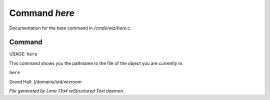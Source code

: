 Command *here*
***************

Documentation for the here command in */cmds/wiz/here.c*.

Command
=======

USAGE:  ``here``

This command shows you the pathname to the file of the object
you are currently in.

``here``

Grand Hall: [/domains/std/wizroom

.. TAGS: RST



*File generated by Lima 1.1a4 reStructured Text daemon.*
